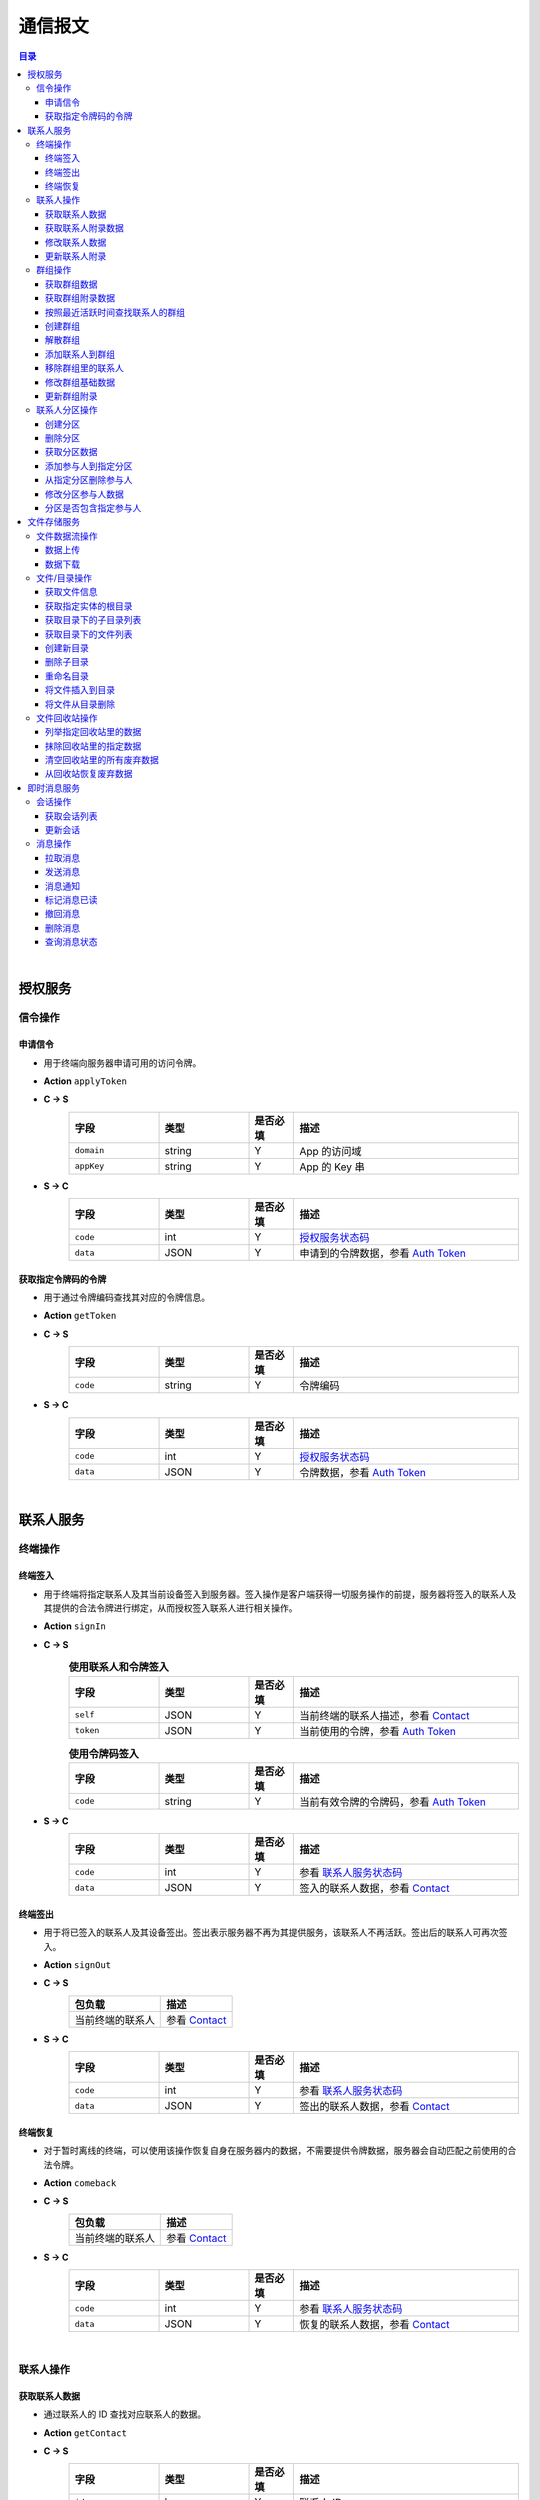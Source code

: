 ===============================
通信报文
===============================

.. contents:: 目录


|


授权服务
===============================

信令操作
-------------------------------

申请信令
^^^^^^^^^^^^^^^^^^^^^^^^^^^^^^^
- 用于终端向服务器申请可用的访问令牌。
- **Action** ``applyToken``
- **C -> S**
    .. list-table:: 
        :widths: 20 20 10 50
        :header-rows: 1

        * - 字段
          - 类型
          - 是否必填
          - 描述
        * - ``domain``
          - string
          - Y
          - App 的访问域
        * - ``appKey``
          - string
          - Y
          - App 的 Key 串
 
- **S -> C**
    .. list-table:: 
        :widths: 20 20 10 50
        :header-rows: 1

        * - 字段
          - 类型
          - 是否必填
          - 描述
        * - ``code``
          - int
          - Y
          - `授权服务状态码 <../state_code.html#auth-service-state>`_
        * - ``data``
          - JSON
          - Y
          - 申请到的令牌数据，参看 `Auth Token <dev_structure.html#auth-token>`_


获取指定令牌码的令牌
^^^^^^^^^^^^^^^^^^^^^^^^^^^^^^^
- 用于通过令牌编码查找其对应的令牌信息。
- **Action** ``getToken``
- **C -> S**
    .. list-table:: 
        :widths: 20 20 10 50
        :header-rows: 1

        * - 字段
          - 类型
          - 是否必填
          - 描述
        * - ``code``
          - string
          - Y
          - 令牌编码

- **S -> C**
    .. list-table:: 
        :widths: 20 20 10 50
        :header-rows: 1

        * - 字段
          - 类型
          - 是否必填
          - 描述
        * - ``code``
          - int
          - Y
          - `授权服务状态码 <../state_code.html#auth-service-state>`_
        * - ``data``
          - JSON
          - Y
          - 令牌数据，参看 `Auth Token <dev_structure.html#auth-token>`_


|


联系人服务
===============================

终端操作
-------------------------------

终端签入
^^^^^^^^^^^^^^^^^^^^^^^^^^^^^^^
- 用于终端将指定联系人及其当前设备签入到服务器。签入操作是客户端获得一切服务操作的前提，服务器将签入的联系人及其提供的合法令牌进行绑定，从而授权签入联系人进行相关操作。
- **Action** ``signIn``
- **C -> S**
    .. list-table:: **使用联系人和令牌签入**
        :widths: 20 20 10 50
        :header-rows: 1

        * - 字段
          - 类型
          - 是否必填
          - 描述
        * - ``self``
          - JSON
          - Y
          - 当前终端的联系人描述，参看 `Contact <dev_structure.html#contact>`_
        * - ``token``
          - JSON
          - Y
          - 当前使用的令牌，参看 `Auth Token <dev_structure.html#auth-token>`_

    .. list-table:: **使用令牌码签入**
        :widths: 20 20 10 50
        :header-rows: 1

        * - 字段
          - 类型
          - 是否必填
          - 描述
        * - ``code``
          - string
          - Y
          - 当前有效令牌的令牌码，参看 `Auth Token <dev_structure.html#auth-token>`_

- **S -> C**
    .. list-table:: 
        :widths: 20 20 10 50
        :header-rows: 1

        * - 字段
          - 类型
          - 是否必填
          - 描述
        * - ``code``
          - int
          - Y
          - 参看 `联系人服务状态码 <../state_code.html#contact-service-state>`_
        * - ``data``
          - JSON
          - Y
          - 签入的联系人数据，参看 `Contact <dev_structure.html#contact>`_


终端签出
^^^^^^^^^^^^^^^^^^^^^^^^^^^^^^^
- 用于将已签入的联系人及其设备签出。签出表示服务器不再为其提供服务，该联系人不再活跃。签出后的联系人可再次签入。
- **Action** ``signOut``
- **C -> S**
    .. list-table:: 
        :header-rows: 1

        * - 包负载
          - 描述
        * - 当前终端的联系人
          - 参看 `Contact <dev_structure.html#contact>`_

- **S -> C**
    .. list-table:: 
        :widths: 20 20 10 50
        :header-rows: 1

        * - 字段
          - 类型
          - 是否必填
          - 描述
        * - ``code``
          - int
          - Y
          - 参看 `联系人服务状态码 <../state_code.html#contact-service-state>`_
        * - ``data``
          - JSON
          - Y
          - 签出的联系人数据，参看 `Contact <dev_structure.html#contact>`_


终端恢复
^^^^^^^^^^^^^^^^^^^^^^^^^^^^^^^
- 对于暂时离线的终端，可以使用该操作恢复自身在服务器内的数据，不需要提供令牌数据，服务器会自动匹配之前使用的合法令牌。
- **Action** ``comeback``
- **C -> S**
    .. list-table:: 
        :header-rows: 1

        * - 包负载
          - 描述
        * - 当前终端的联系人
          - 参看 `Contact <dev_structure.html#contact>`_

- **S -> C**
    .. list-table:: 
        :widths: 20 20 10 50
        :header-rows: 1

        * - 字段
          - 类型
          - 是否必填
          - 描述
        * - ``code``
          - int
          - Y
          - 参看 `联系人服务状态码 <../state_code.html#contact-service-state>`_
        * - ``data``
          - JSON
          - Y
          - 恢复的联系人数据，参看 `Contact <dev_structure.html#contact>`_


|


联系人操作
-------------------------------

获取联系人数据
^^^^^^^^^^^^^^^^^^^^^^^^^^^^^^^
- 通过联系人的 ID 查找对应联系人的数据。
- **Action** ``getContact``
- **C -> S**
    .. list-table:: 
        :widths: 20 20 10 50
        :header-rows: 1

        * - 字段
          - 类型
          - 是否必填
          - 描述
        * - ``id``
          - long
          - Y
          - 联系人 ID
        * - ``domain``
          - string
          - Y
          - 联系人所属的域

- **S -> C**
    .. list-table:: 
        :widths: 20 20 10 50
        :header-rows: 1

        * - 字段
          - 类型
          - 是否必填
          - 描述
        * - ``code``
          - int
          - Y
          - 参看 `联系人服务状态码 <../state_code.html#contact-service-state>`_
        * - ``data``
          - JSON
          - Y
          - 联系人数据，参看 `Contact <dev_structure.html#contact>`_


获取联系人附录数据
^^^^^^^^^^^^^^^^^^^^^^^^^^^^^^^
- 获取指定联系人对应的附录数据。
- **Action** getAppendix
- **C -> S**
    .. list-table:: 
        :widths: 20 20 10 50
        :header-rows: 1

        * - 字段
          - 类型
          - 是否必填
          - 描述
        * - ``contactId``
          - long
          - Y
          - 联系人 ID

- **S -> C**
    .. list-table:: 
        :widths: 20 20 10 50
        :header-rows: 1

        * - 字段
          - 类型
          - 是否必填
          - 描述
        * - ``code``
          - int
          - Y
          - 参看 `联系人服务状态码 <../state_code.html#contact-service-state>`_
        * - ``data``
          - JSON
          - Y
          - 联系人附录数据，参看 `Contact Appendix <dev_structure.html#contact-appendix>`_


修改联系人数据
^^^^^^^^^^^^^^^^^^^^^^^^^^^^^^^
- 用于客户端修改当前签入的联系人的数据，即修改“自己”的数据。
- **Action** ``modifyContact``
- **C -> S**
    .. list-table:: 
        :widths: 20 20 10 50
        :header-rows: 1

        * - 字段
          - 类型
          - 是否必填
          - 描述
        * - ``name``
          - string
          - N
          - 联系人的名称。 |br| 如果不设置该字段将不修改联系人名称。
        * - ``context``
          - JSON
          - N
          - 联系人的上下文数据。 |br| 如果不设置该字段将不修改上下文数据。

- **S -> C**
    .. list-table:: 
        :widths: 20 20 10 50
        :header-rows: 1

        * - 字段
          - 类型
          - 是否必填
          - 描述
        * - ``code``
          - int
          - Y
          - 参看 `联系人服务状态码 <../state_code.html#contact-service-state>`_
        * - ``data``
          - JSON
          - Y
          - 联系人数据，参看 `Contact <dev_structure.html#contact>`_


更新联系人附录
^^^^^^^^^^^^^^^^^^^^^^^^^^^^^^^
- 更新联系人关联的附录数据。
- **Action** ``updateAppendix``
- **C -> S**
    .. list-table:: 
        :widths: 20 20 10 50
        :header-rows: 1

        * - 字段
          - 类型
          - 是否必填
          - 描述
        * - ``contactId``
          - long
          - Y
          - 附录的联系人 ID
        * - ``remarkName``
          - string
          - N
          - 指定该联系人的新的备注名

- **S -> C**
    .. list-table:: 
        :widths: 20 20 10 50
        :header-rows: 1

        * - 字段
          - 类型
          - 是否必填
          - 描述
        * - ``code``
          - int
          - Y
          - 参看 `联系人服务状态码 <../state_code.html#contact-service-state>`_
        * - ``data``
          - JSON
          - Y
          - 联系人附录数据，参看 `Contact Appendix <dev_structure.html#contact-appendix>`_


|


群组操作
-------------------------------

获取群组数据
^^^^^^^^^^^^^^^^^^^^^^^^^^^^^^^
- 通过群组的 ID 查找对应的群组数据。
- **Action** ``getGroup``
- **C -> S**
    .. list-table:: 
        :widths: 20 20 10 50
        :header-rows: 1

        * - 字段
          - 类型
          - 是否必填
          - 描述
        * - ``id``
          - long
          - Y
          - 群组的 ID
        * - ``domain``
          - string
          - Y
          - 群组所属的域

- **S -> C**
    .. list-table:: 
        :widths: 20 20 10 50
        :header-rows: 1

        * - 字段
          - 类型
          - 是否必填
          - 描述
        * - ``code``
          - int
          - Y
          - 参看 `联系人服务状态码 <../state_code.html#contact-service-state>`_
        * - ``data``
          - JSON
          - Y
          - 群组数据，参看 `Group <dev_structure.html#group>`_ 。 |br|
            返回数据包含 ``members`` 数据。


获取群组附录数据
^^^^^^^^^^^^^^^^^^^^^^^^^^^^^^^
- 获取指定群组对应的附录数据。
- **Action** ``getAppendix``
- **C -> S**
    .. list-table:: 
        :widths: 20 20 10 50
        :header-rows: 1

        * - 字段
          - 类型
          - 是否必填
          - 描述
        * - ``groupId``
          - long
          - Y
          - 群组 ID

- **S -> C**
    .. list-table:: 
        :widths: 20 20 10 50
        :header-rows: 1

        * - 字段
          - 类型
          - 是否必填
          - 描述
        * - ``code``
          - int
          - Y
          - 参看 `联系人服务状态码 <../state_code.html#contact-service-state>`_
        * - ``data``
          - JSON
          - Y
          - 群组附录数据，参看 `Group Appendix <dev_structure.html#group-appendix>`_


按照最近活跃时间查找联系人的群组
^^^^^^^^^^^^^^^^^^^^^^^^^^^^^^^^^^^^^^^^^^^^^^^
- 用于客户单列出所有当前签入的联系人所在的群组。查询条件为该群组的最近一次活跃时间。
- **Action** ``listGroups``
- **C -> S**
    .. list-table:: 
        :widths: 20 20 10 50
        :header-rows: 1

        * - 字段
          - 类型
          - 是否必填
          - 描述
        * - ``beginning``
          - long
          - Y
          - 查询起始的最近一次活跃时间戳
        * - ``ending``
          - long
          - N
          - 查询截止的最近一次活跃时间戳。 |br|
            如果不填写，使用当前实时时间戳。
        * - ``state``
          - int
          - N
          - 查询 `群组的状态 <dev_structure.html#group-state>`_ 。 |br|
            如果不填写，默认使用 ``Normal`` 状态。
        * - ``pageSize``
          - int
          - N
          - 指定返回数据时每个数据包内包含的群组数量。 |br|
            如果不填写，默认指定为 ``4`` 。

- **S -> C**
    .. list-table:: 
        :widths: 20 20 10 50
        :header-rows: 1

        * - 字段
          - 类型
          - 是否必填
          - 描述
        * - ``code``
          - int
          - Y
          - 参看 `联系人服务状态码 <../state_code.html#contact-service-state>`_
        * - ``data``
          - JSON
          - Y
          - 查找到的群组列表数据。JSON 字段包括： |br| |br|
            ``list`` - Array< `Group <dev_structure.html#group>`_ > ： 每页的群组列表。 |br| |br|
            ``total`` - int ： 满足查询条件的群组总数量。
    
    .. note:: 以上数据包服务器会按照 ``pageSize`` 指定的规则发送给客户端，因此客户端需要多次处理 ``listGroups`` 数据包。


创建群组
^^^^^^^^^^^^^^^^^^^^^^^^^^^^^^^
- 创建新的群组。
- **Action** ``createGroup``
- **C -> S**
    .. list-table:: 
        :widths: 20 20 10 50
        :header-rows: 1

        * - 字段
          - 类型
          - 是否必填
          - 描述
        * - ``group``
          - JSON
          - Y
          - 群组数据，参看 `Group <dev_structure.html#group>`_
        * - ``members``
          - Array<long>
          - Y
          - 群组的成员 ID 的数组

- **S -> C**
    .. list-table:: 
        :widths: 20 20 10 50
        :header-rows: 1

        * - 字段
          - 类型
          - 是否必填
          - 描述
        * - ``code``
          - int
          - Y
          - 参看 `联系人服务状态码 <../state_code.html#contact-service-state>`_
        * - ``data``
          - JSON
          - Y
          - 群组数据，参看 `Group <dev_structure.html#group>`_


解散群组
^^^^^^^^^^^^^^^^^^^^^^^^^^^^^^^
- 解散指定的群组，只有该群组的群主才能解散该群。
- **Action** ``dismissGroup``
- **C -> S**
     .. list-table:: 
        :header-rows: 1

        * - 包负载
          - 描述
        * - 请求解散的群组
          - 参看 `Group <dev_structure.html#group>`_

- **S -> C**
    .. list-table:: 
        :widths: 20 20 10 50
        :header-rows: 1

        * - 字段
          - 类型
          - 是否必填
          - 描述
        * - ``code``
          - int
          - Y
          - 参看 `联系人服务状态码 <../state_code.html#contact-service-state>`_
        * - ``data``
          - JSON
          - Y
          - 被解散的群组数据，参看 `Group <dev_structure.html#group>`_


添加联系人到群组
^^^^^^^^^^^^^^^^^^^^^^^^^^^^^^^
- 向指定的群组添加联系人。
- **Action** ``addGroupMember``
- **C -> S**
    .. list-table:: 
        :widths: 20 20 10 50
        :header-rows: 1

        * - 字段
          - 类型
          - 是否必填
          - 描述
        * - ``groupId``
          - long
          - Y
          - 群组的 ID
        * - ``memberIdList``
          - Array<long>
          - Y
          - 加入群组的联系人 ID
        * - ``operator``
          - JSON
          - Y
          - 执行该操作的操作员，参看 `Contact <dev_structure.html#contact>`_

- **S -> C**
    .. list-table:: 
        :widths: 20 20 10 50
        :header-rows: 1

        * - 字段
          - 类型
          - 是否必填
          - 描述
        * - ``code``
          - int
          - Y
          - 参看 `联系人服务状态码 <../state_code.html#contact-service-state>`_
        * - ``data``
          - JSON
          - Y
          - 群组的变化数据，参看 `Group Bundle <dev_structure.html#group-bundle>`_


移除群组里的联系人
^^^^^^^^^^^^^^^^^^^^^^^^^^^^^^^
- 从指定群组移除联系人。
- **Action** ``removeGroupMember``
- **C -> S**
    .. list-table:: 
        :widths: 20 20 10 50
        :header-rows: 1

        * - 字段
          - 类型
          - 是否必填
          - 描述
        * - ``groupId``
          - long
          - Y
          - 群组的 ID
        * - ``memberIdList``
          - Array<long>
          - Y
          - 加入群组的联系人 ID
        * - ``operator``
          - JSON
          - Y
          - 执行该操作的操作员，参看 `Contact <dev_structure.html#contact>`_

- **S -> C**
    .. list-table:: 
        :widths: 20 20 10 50
        :header-rows: 1

        * - 字段
          - 类型
          - 是否必填
          - 描述
        * - ``code``
          - int
          - Y
          - 参看 `联系人服务状态码 <../state_code.html#contact-service-state>`_
        * - ``data``
          - JSON
          - Y
          - 群组的变化数据，参看 `Group Bundle <dev_structure.html#group-bundle>`_


修改群组基础数据
^^^^^^^^^^^^^^^^^^^^^^^^^^^^^^^
- 修改群组的基础数据，包括群组名称、群主（群组所有者）和上下文数据等。
- **Action** ``modifyGroup``
- **C -> S**
    .. list-table:: 
        :widths: 20 20 10 50
        :header-rows: 1

        * - 字段
          - 类型
          - 是否必填
          - 描述
        * - ``groupId`` |br2| *OR* |br2| ``id``
          - long
          - Y
          - 群组的 ID
        * - ``ownerId``
          - long
          - N
          - 群组新的群主 ID
        * - ``owner``
          - JSON
          - N
          - 群组新的群主，参看 `Contact <dev_structure.html#contact>`_
        * - ``name``
          - string
          - N
          - 新的群组名称
        * - ``context``
          - JSON
          - N
          - 新的群组的上下文数据

- **S -> C**
    .. list-table:: 
        :widths: 20 20 10 50
        :header-rows: 1

        * - 字段
          - 类型
          - 是否必填
          - 描述
        * - ``code``
          - int
          - Y
          - 参看 `联系人服务状态码 <../state_code.html#contact-service-state>`_
        * - ``data``
          - JSON
          - Y
          - 新的群组数据，参看 `Group <dev_structure.html#group>`_


更新群组附录
^^^^^^^^^^^^^^^^^^^^^^^^^^^^^^^
- 更新群组关联的附录数据。
- **Action** ``updateAppendix``
- **C -> S**
    .. list-table:: 
        :widths: 20 20 10 50
        :header-rows: 1

        * - 字段
          - 类型
          - 是否必填
          - 描述
        * - ``groupId``
          - long
          - Y
          - 附录的群组 ID
        * - ``notice``
          - string
          - N
          - 群组公告内容
        * - ``memberRemark``
          - JSON
          - N
          - 指定群成员备注名。JSON 结构： |br2|
            ``id`` - long ：成员的 ID |br2|
            ``name`` - string ： 成员的备注名
        * - ``remark``
          - string
          - N
          - 指定对该群的备注
        * - ``following``
          - boolean
          - N
          - 指定是否关注该群组
        * - ``memberNameDisplayed``
          - boolean
          - N
          - 指定群组是否显示群成员名称
        * - ``commId``
          - long
          - N
          - 指定群组当前的通讯 ID

- **S -> C**
    .. list-table:: 
        :widths: 20 20 10 50
        :header-rows: 1

        * - 字段
          - 类型
          - 是否必填
          - 描述
        * - ``code``
          - int
          - Y
          - 参看 `联系人服务状态码 <../state_code.html#contact-service-state>`_
        * - ``data``
          - JSON
          - Y
          - 群组附录数据，参看 `Group Appendix <dev_structure.html#group-appendix>`_


|


联系人分区操作
-------------------------------

创建分区
^^^^^^^^^^^^^^^^^^^^^^^^^^^^^^^
- 创建指定名称的新分区。
- **Action** ``createContactZone``
- **C -> S**
    .. list-table:: 
        :widths: 20 20 10 50
        :header-rows: 1

        * - 字段
          - 类型
          - 是否必填
          - 描述
        * - ``name``
          - string
          - Y
          - 分区名称
        * - ``participants``
          - Array<JSON>
          - N
          - 分区参与人列表。 |br| 列表里存储参与人的 JSON 数据， |br|
            参看 `Contact Zone Participant <dev_structure.html#contact-zone-participant>`_
        * - ``displayName``
          - string
          - N
          - 指定分区的显示名
        * - ``peerMode``
          - boolean
          - N
          - 指定是否使用对等模式。 |br| 默认值： ``false``

- **S -> C**
    .. list-table:: 
        :widths: 20 20 10 50
        :header-rows: 1

        * - 字段
          - 类型
          - 是否必填
          - 描述
        * - ``code``
          - int
          - Y
          - 参看 `联系人服务状态码 <../state_code.html#contact-service-state>`_
        * - ``data``
          - JSON
          - Y
          - 新的分区，参看 `Contact Zone <dev_structure.html#contact-zone>`_


删除分区
^^^^^^^^^^^^^^^^^^^^^^^^^^^^^^^
- 删除指定名称的分区。
- **Action** ``deleteContactZone``
- **C -> S**
    .. list-table:: 
        :widths: 20 20 10 50
        :header-rows: 1

        * - 字段
          - 类型
          - 是否必填
          - 描述
        * - ``name``
          - string
          - Y
          - 分区名称

- **S -> C**
    .. list-table:: 
        :widths: 20 20 10 50
        :header-rows: 1

        * - 字段
          - 类型
          - 是否必填
          - 描述
        * - ``code``
          - int
          - Y
          - 参看 `联系人服务状态码 <../state_code.html#contact-service-state>`_
        * - ``data``
          - JSON
          - Y
          - 客户端发送的数据，JSON 结构： |br2|
            ``name`` - string ： 被删除的分区名称。


获取分区数据
^^^^^^^^^^^^^^^^^^^^^^^^^^^^^^^
- 获取指定名称的分区数据。
- **Action** ``getContactZone``
- **C -> S**
    .. list-table:: 
        :widths: 20 20 10 50
        :header-rows: 1

        * - 字段
          - 类型
          - 是否必填
          - 描述
        * - ``name``
          - string
          - Y
          - 分区名称
        * - ``compact``
          - boolean
          - N
          - 是否返回紧凑结构，紧凑结构不包括参与人列表

- **S -> C**
    .. list-table:: 
        :widths: 20 20 10 50
        :header-rows: 1

        * - 字段
          - 类型
          - 是否必填
          - 描述
        * - ``code``
          - int
          - Y
          - 参看 `联系人服务状态码 <../state_code.html#contact-service-state>`_
        * - ``data``
          - JSON
          - Y
          - 分区数据，参看 `Contact Zone <dev_structure.html#contact-zone>`_ 。 |br|
            如果请求数据设置 ``compact`` 为 ``true`` ， |br|
            则 Contact Zone 数据没有 ``participants`` 字段。


添加参与人到指定分区
^^^^^^^^^^^^^^^^^^^^^^^^^^^^^^^
- 向指定分区添加参与人。
- **Action** ``addParticipantToZone``
- **C -> S**
    .. list-table:: 
        :widths: 20 20 10 50
        :header-rows: 1

        * - 字段
          - 类型
          - 是否必填
          - 描述
        * - ``name``
          - string
          - Y
          - 分区名称
        * - ``participant``
          - JSON
          - Y
          - 待添加的分区参与人，参看 `Contact Zone Participant <dev_structure.html#contact-zone-participant>`_

- **S -> C**
    .. list-table:: 
        :widths: 20 20 10 50
        :header-rows: 1

        * - 字段
          - 类型
          - 是否必填
          - 描述
        * - ``code``
          - int
          - Y
          - 参看 `联系人服务状态码 <../state_code.html#contact-service-state>`_
        * - ``data``
          - JSON
          - Y
          - JSON 结构： |br2|
            ``name`` - string ： 分区名称 |br2|
            ``participant`` - JSON ： 添加的参与人 `Contact Zone Participant <dev_structure.html#contact-zone-participant>`_ |br2|
            ``timestamp`` - long ： 新的分区时间戳


从指定分区删除参与人
^^^^^^^^^^^^^^^^^^^^^^^^^^^^^^^
- 将指定的参与人从分区移除。
- **Action** ``removeParticipantFromZone``
- **C -> S**
    .. list-table:: 
        :widths: 20 20 10 50
        :header-rows: 1

        * - 字段
          - 类型
          - 是否必填
          - 描述
        * - ``name``
          - string
          - Y
          - 分区名称
        * - ``participant``
          - JSON
          - Y
          - 待删除的分区参与人，参看 `Contact Zone Participant <dev_structure.html#contact-zone-participant>`_

- **S -> C**
    .. list-table:: 
        :widths: 20 20 10 50
        :header-rows: 1

        * - 字段
          - 类型
          - 是否必填
          - 描述
        * - ``code``
          - int
          - Y
          - 参看 `联系人服务状态码 <../state_code.html#contact-service-state>`_
        * - ``data``
          - JSON
          - Y
          - JSON 结构： |br2|
            ``name`` - string ： 分区名称 |br2|
            ``participant`` - JSON ： 删除的参与人 `Contact Zone Participant <dev_structure.html#contact-zone-participant>`_ |br2|
            ``timestamp`` - long ： 新的分区时间戳


修改分区参与人数据
^^^^^^^^^^^^^^^^^^^^^^^^^^^^^^^
- 修改指定分区参与人数据。
- **Action** ``modifyZoneParticipant``
- **C -> S**
    .. list-table:: 
        :widths: 20 20 10 50
        :header-rows: 1

        * - 字段
          - 类型
          - 是否必填
          - 描述
        * - ``name``
          - string
          - Y
          - 分区名称
        * - ``participant``
          - JSON
          - Y
          - 新的分区参与人，参看 `Contact Zone Participant <dev_structure.html#contact-zone-participant>`_

- **S -> C**
    .. list-table:: 
        :widths: 20 20 10 50
        :header-rows: 1

        * - 字段
          - 类型
          - 是否必填
          - 描述
        * - ``code``
          - int
          - Y
          - 参看 `联系人服务状态码 <../state_code.html#contact-service-state>`_
        * - ``data``
          - JSON
          - Y
          - 新的参与人数据，参看 `Contact Zone Participant <dev_structure.html#contact-zone-participant>`_


分区是否包含指定参与人
^^^^^^^^^^^^^^^^^^^^^^^^^^^^^^^
- 判断指定的参与人是否已经在指定分区里。
- **Action** ``containsParticipantInZone``
- **C -> S**
    .. list-table:: 
        :widths: 20 20 10 50
        :header-rows: 1

        * - 字段
          - 类型
          - 是否必填
          - 描述
        * - ``name``
          - string
          - Y
          - 分区名称
        * - ``participantId``
          - long
          - Y
          - 指定参与人 ID

- **S -> C**
    .. list-table:: 
        :widths: 20 20 10 50
        :header-rows: 1

        * - 字段
          - 类型
          - 是否必填
          - 描述
        * - ``code``
          - int
          - Y
          - 参看 `联系人服务状态码 <../state_code.html#contact-service-state>`_
        * - ``data``
          - JSON
          - Y
          - JSON 结构： |br|
            ``contained`` - boolean ： 是否包含指定的参与人 |br|
            ``name`` - string ： 分区名称 |br|
            ``participantId`` - long ： 参与人 ID


|


文件存储服务
===============================


文件数据流操作
-------------------------------

数据上传
^^^^^^^^^^^^^^^^^^^^^^^^^^^^^^^
- 使用 HTTP 协议分块上传文件数据。
- URI : ``/filestorage/file/``
- Content-Type : ``application/octet-stream``
- Form fields :
    .. list-table:: 
        :widths: 20 20 10 50
        :header-rows: 1

        * - 字段
          - 类型
          - 是否必填
          - 描述
        * - cid
          - long
          - Y
          - 当前上传数据的联系人 ID
        * - domain
          - string
          - Y
          - 当前工作域
        * - fileSize
          - long
          - Y
          - 文件大小，单位：字节
        * - lastModified
          - long
          - Y
          - 文件最近一次修改时间
        * - cursor
          - long
          - Y
          - 当前文件区块游标
        * - size
          - int
          - Y
          - 当前文件区块大小，单位：字节
- HTTP Response
    - Format : JSON
        .. list-table:: 
            :widths: 20 20 10 50
            :header-rows: 1

            * - 字段
              - 类型
              - 是否必填
              - 描述
            * - ``code``
              - int
              - Y
              - 状态码，参看 `文件存储服务状态码 <../state_code.html#file-storage-state>`_
            * - ``data``
              - JSON
              - Y
              - 负载数据

    - ``data`` 格式 :
        .. list-table:: 
            :widths: 20 20 10 50
            :header-rows: 1

            * - 字段
              - 类型
              - 是否必填
              - 描述
            * - ``fileName``
              - string
              - Y
              - 文件名
            * - ``fileSize``
              - long
              - Y
              - 文件大小，单位：字节
            * - ``fileCode``
              - string
              - Y
              - 文件码
            * - ``lastModified``
              - long
              - Y
              - 文件修改时间
            * - ``position``
              - long
              - Y
              - 当前上传块所在文件的结束位置


数据下载
^^^^^^^^^^^^^^^^^^^^^^^^^^^^^^^
- 使用 HTTP/HTTPS 协议载入文件数据。参看 `File Label <dev_structure.html#file-label>`_ 的 ``fileURL`` 和 ``fileSecureURL`` 字段。


|


文件/目录操作
-------------------------------

获取文件信息
^^^^^^^^^^^^^^^^^^^^^^^^^^^^^^^
- 通过指定文件码获取文件信息。
- **Action** ``getFile``
- **C -> S**
    .. list-table:: 
        :widths: 20 20 10 50
        :header-rows: 1

        * - 字段
          - 类型
          - 是否必填
          - 描述
        * - ``fileCode``
          - string
          - Y
          - 文件码

- **S -> C**
    .. list-table:: 
        :widths: 20 20 10 50
        :header-rows: 1

        * - 字段
          - 类型
          - 是否必填
          - 描述
        * - ``code``
          - int
          - Y
          - 状态码，参看 `文件存储服务状态码 <../state_code.html#file-storage-state>`_
        * - ``data``
          - JSON
          - Y
          - 参看 `File Label <dev_structure.html#file-label>`_


获取指定实体的根目录
^^^^^^^^^^^^^^^^^^^^^^^^^^^^^^^
- 用于客户端获取签入联系人和相关群组的根文件目录。 **魔方会为每个联系人和群组生成默认的根存储目录。**
- **Action** ``getRoot``
- **C -> S**
    .. list-table:: 
        :widths: 20 20 10 50
        :header-rows: 1

        * - 字段
          - 类型
          - 是否必填
          - 描述
        * - ``id``
          - long
          - Y
          - 联系人 ID 或群组 ID

- **S -> C**
    .. list-table:: 
        :widths: 20 20 10 50
        :header-rows: 1

        * - 字段
          - 类型
          - 是否必填
          - 描述
        * - ``code``
          - int
          - Y
          - 状态码，参看 `文件存储服务状态码 <../state_code.html#file-storage-state>`_
        * - ``data``
          - JSON
          - Y
          - 参看 `Directory <dev_structure.html#directory>`_


获取目录下的子目录列表
^^^^^^^^^^^^^^^^^^^^^^^^^^^^^^^
- 获取指定目录下的所有子目录。
- **Action** ``listDirs``
- **C -> S**
    .. list-table:: 
        :widths: 20 20 10 50
        :header-rows: 1

        * - 字段
          - 类型
          - 是否必填
          - 描述
        * - ``root``
          - long
          - Y
          - 根目录 ID
        * - ``id``
          - long
          - Y
          - 指定目录的 ID

- **S -> C**
    .. list-table:: 
        :widths: 20 20 10 50
        :header-rows: 1

        * - 字段
          - 类型
          - 是否必填
          - 描述
        * - ``code``
          - int
          - Y
          - 状态码，参看 `文件存储服务状态码 <../state_code.html#file-storage-state>`_
        * - ``data``
          - JSON
          - Y
          - JSON 字段： |br2|
            ``root`` - long ： 根目录 ID |br2|
            ``id`` - long ： 目录 ID |br2|
            ``list`` - Array< `Directory <dev_structure.html#directory>`_ > ：目录列表


获取目录下的文件列表
^^^^^^^^^^^^^^^^^^^^^^^^^^^^^^^
- 获取指定目录下的满足条件的文件。
- **Action** ``listFiles``
- **C -> S**
    .. list-table:: 
        :widths: 20 20 10 50
        :header-rows: 1

        * - 字段
          - 类型
          - 是否必填
          - 描述
        * - ``root``
          - long
          - Y
          - 根目录 ID
        * - ``id``
          - long
          - Y
          - 指定目录的 ID
        * - ``begin``
          - int
          - Y
          - 查询的起始索引
        * - ``end``
          - int
          - Y
          - 查询的结束索引

- **S -> C**
    .. list-table:: 
        :widths: 20 20 10 50
        :header-rows: 1

        * - 字段
          - 类型
          - 是否必填
          - 描述
        * - ``code``
          - int
          - Y
          - 状态码，参看 `文件存储服务状态码 <../state_code.html#file-storage-state>`_
        * - ``data``
          - JSON
          - Y
          - JSON 字段： |br2|
            ``root`` - long ： 根目录 ID |br2|
            ``id`` - long ： 目录 ID |br2|
            ``begin`` - int ： 起始索引 |br2|
            ``end`` - int ： 结束索引 |br2|
            ``list`` - Array< `File Label <dev_structure.html#file-label>`_ > ：文件标签列表


创建新目录
^^^^^^^^^^^^^^^^^^^^^^^^^^^^^^^
- 在指定目录下创建新目录。
- **Action** ``newDir``
- **C -> S**
    .. list-table:: 
        :widths: 20 20 10 50
        :header-rows: 1

        * - 字段
          - 类型
          - 是否必填
          - 描述
        * - ``root``
          - long
          - Y
          - 根目录 ID
        * - ``workingId``
          - long
          - Y
          - 工作目录的 ID
        * - ``dirName``
          - string
          - Y
          - 新目录名

- **S -> C**
    .. list-table:: 
        :widths: 20 20 10 50
        :header-rows: 1

        * - 字段
          - 类型
          - 是否必填
          - 描述
        * - ``code``
          - int
          - Y
          - 状态码，参看 `文件存储服务状态码 <../state_code.html#file-storage-state>`_
        * - ``data``
          - JSON
          - Y
          - 参看 `Directory <dev_structure.html#directory>`_


删除子目录
^^^^^^^^^^^^^^^^^^^^^^^^^^^^^^^
- 删除指定目录下的子目录，可以进行批量删除或者递归删除。
- **Action** ``deleteDir``
- **C -> S**
    .. list-table:: 
        :widths: 20 20 10 50
        :header-rows: 1

        * - 字段
          - 类型
          - 是否必填
          - 描述
        * - ``root``
          - long
          - Y
          - 根目录 ID
        * - ``workingId``
          - long
          - Y
          - 工作目录的 ID
        * - ``dirList``
          - Array<long>
          - Y
          - 待删除目录的 ID 列表
        * - ``recursive``
          - boolean
          - Y
          - 是否递归删除

    .. note:: 当 ``recursive`` 设置为 ``false`` 时，待删除目录不为空目录时则无法删除该目录。

- **S -> C**
    .. list-table:: 
        :widths: 15 15 10 60
        :header-rows: 1

        * - 字段
          - 类型
          - 是否必填
          - 描述
        * - ``code``
          - int
          - Y
          - 状态码，参看 `文件存储服务状态码 <../state_code.html#file-storage-state>`_
        * - ``data``
          - JSON
          - Y
          - JSON 字段： |br2|
            ``workingId`` - long ：工作目录 ID |br2|
            ``workingDir`` - `Directory <dev_structure.html#directory>`_ ：工作目录 |br2|
            ``deletedList`` - Array< `Directory <dev_structure.html#directory>`_ > ：被删除的目录清单


重命名目录
^^^^^^^^^^^^^^^^^^^^^^^^^^^^^^^
- 重新命名指定的目录。
- **Action** ``renameDir``
- **C -> S**
    .. list-table:: 
        :widths: 20 20 10 50
        :header-rows: 1

        * - 字段
          - 类型
          - 是否必填
          - 描述
        * - ``root``
          - long
          - Y
          - 根目录 ID
        * - ``workingId``
          - long
          - Y
          - 工作目录的 ID
        * - ``dirName``
          - string
          - Y
          - 新的目录名

- **S -> C**
    .. list-table:: 
        :widths: 20 20 10 50
        :header-rows: 1

        * - 字段
          - 类型
          - 是否必填
          - 描述
        * - ``code``
          - int
          - Y
          - 状态码，参看 `文件存储服务状态码 <../state_code.html#file-storage-state>`_
        * - ``data``
          - JSON
          - Y
          - 参看 `Directory <dev_structure.html#directory>`_


将文件插入到目录
^^^^^^^^^^^^^^^^^^^^^^^^^^^^^^^
- 将文件插入到指定的目录。
- **Action** ``insertFile``
- **C -> S**
    .. list-table:: 
        :widths: 20 20 10 50
        :header-rows: 1

        * - 字段
          - 类型
          - 是否必填
          - 描述
        * - ``root``
          - long
          - Y
          - 根目录 ID
        * - ``dirId``
          - long
          - Y
          - 目标目录的 ID
        * - ``fileCode``
          - string
          - Y
          - 指定待插入的文件的文件码

- **S -> C**
    .. list-table:: 
        :widths: 20 20 10 50
        :header-rows: 1

        * - 字段
          - 类型
          - 是否必填
          - 描述
        * - ``code``
          - int
          - Y
          - 状态码，参看 `文件存储服务状态码 <../state_code.html#file-storage-state>`_
        * - ``data``
          - JSON
          - Y
          - JSON 结构： |br2|
            ``directory`` - `Directory <dev_structure.html#directory>`_ ：操作的目录数据。 |br2|
            ``file`` - `File Label <dev_structure.html#file-label>`_ ：插入文件的文件标签。


将文件从目录删除
^^^^^^^^^^^^^^^^^^^^^^^^^^^^^^^
- 将指定文件从指定目录删除。支持批量操作。
- **Action** ``deleteFile``
- **C -> S**
    .. list-table:: 
        :widths: 20 20 10 50
        :header-rows: 1

        * - 字段
          - 类型
          - 是否必填
          - 描述
        * - ``root``
          - long
          - Y
          - 根目录 ID
        * - ``workingId``
          - long
          - Y
          - 工作目录的 ID
        * - ``fileList``
          - Array<string>
          - Y
          - 待删除的文件的文件码。

- **S -> C**
    .. list-table:: 
        :widths: 20 20 10 50
        :header-rows: 1

        * - 字段
          - 类型
          - 是否必填
          - 描述
        * - ``code``
          - int
          - Y
          - 状态码，参看 `文件存储服务状态码 <../state_code.html#file-storage-state>`_
        * - ``data``
          - JSON
          - Y
          - JSON 结构： |br2|
            ``workingId`` - long ：工作目录 ID |br2|
            ``workingDir`` - `Directory <dev_structure.html#directory>`_ ：工作的目录数据。 |br2|
            ``deletedList`` - Array< `File Label <dev_structure.html#file-label>`_ > ：已删除的文件标签。


|


文件回收站操作
-------------------------------

列举指定回收站里的数据
^^^^^^^^^^^^^^^^^^^^^^^^^^^^^^^


抹除回收站里的指定数据
^^^^^^^^^^^^^^^^^^^^^^^^^^^^^^^


清空回收站里的所有废弃数据
^^^^^^^^^^^^^^^^^^^^^^^^^^^^^^^


从回收站恢复废弃数据
^^^^^^^^^^^^^^^^^^^^^^^^^^^^^^^



|


即时消息服务
===============================

会话操作
-------------------------------

获取会话列表
^^^^^^^^^^^^^^^^^^^^^^^^^^^^^^^
- 获取最近有消息记录的会话列表。
- **Action** ``getConversations``
- **C -> S**
    .. list-table:: 
        :widths: 20 20 10 50
        :header-rows: 1

        * - 字段
          - 类型
          - 是否必填
          - 描述
        * - ``limit``
          - int
          - Y
          - 获取会话的最大数量

- **S -> C**
    .. list-table:: 
        :widths: 20 20 10 50
        :header-rows: 1

        * - 字段
          - 类型
          - 是否必填
          - 描述
        * - ``code``
          - int
          - Y
          - 状态码，参看 `即时消息服务状态码 <../state_code.html#messaging-service-state>`_
        * - ``data``
          - JSON
          - Y
          - JSON 结构： |br2|
            ``total`` - int ：会话总数。 |br2|
            ``list`` - Array< `Conversation <dev_structure.html#conversation>`_ > ：会话列表。


更新会话
^^^^^^^^^^^^^^^^^^^^^^^^^^^^^^^
- 用于客户端更新指定的会话数据
- **Action** ``updateConversation``
- **C -> S**
    .. list-table:: 
        :header-rows: 1

        * - 包负载
          - 描述
        * - 会话数据
          - 参看 `Conversation <dev_structure.html#conversation>`_

- **S -> C**
    .. list-table:: 
        :widths: 20 20 10 50
        :header-rows: 1

        * - 字段
          - 类型
          - 是否必填
          - 描述
        * - ``code``
          - int
          - Y
          - 状态码，参看 `即时消息服务状态码 <../state_code.html#messaging-service-state>`_
        * - ``data``
          - JSON
          - Y
          - 会话数据，参看 `Conversation <dev_structure.html#conversation>`_


消息操作
-------------------------------

拉取消息
^^^^^^^^^^^^^^^^^^^^^^^^^^^^^^^
- 从服务器拉取消息。
- **Action** ``pull``
- **C -> S**
    .. list-table:: 
        :widths: 20 20 10 50
        :header-rows: 1

        * - 字段
          - 类型
          - 是否必填
          - 描述
        * - ``id``
          - long
          - Y
          - 签入的联系人的 ID
        * - ``domain``
          - string
          - Y
          - 签入的联系人的域
        * - ``device``
          - JSON
          - Y
          - 当前拉取消息的设备，参看 `Device <dev_structure.html#device>`_
        * - ``beginning``
          - long
          - Y
          - 消息时间戳的起始时间
        * - ``ending``
          - long
          - Y
          - 消息时间戳的结束时间

- **S -> C**
    .. list-table:: 
        :widths: 20 20 10 50
        :header-rows: 1

        * - 字段
          - 类型
          - 是否必填
          - 描述
        * - ``code``
          - int
          - Y
          - 状态码，参看 `即时消息服务状态码 <../state_code.html#messaging-service-state>`_
        * - ``data``
          - JSON
          - Y
          - JSON 结构： |br2|
            ``total`` - int ：总数量。 |br2|
            ``beginning`` - long ：消息拉取的起始时间戳。 |br2|
            ``ending`` - long ：消息拉取的结束时间戳。 |br2|
            ``messages`` - Array< `Message <dev_structure.html#message>`_ > ：消息列表。
    
    .. tip::

        服务器将最多 10 条消息数据打包在一个应答包里发送给客户端，因此客户端需要多次处理 ``pull`` 数据包。


发送消息
^^^^^^^^^^^^^^^^^^^^^^^^^^^^^^^
- 将指定消息推送到服务器，服务器将即时投送消息到指定收件人。
- **Action** ``push``
- **C -> S**
    .. list-table:: 
        :header-rows: 1

        * - 包负载
          - 描述
        * - 消息数据
          - 参看 `Message <dev_structure.html#message>`_

- **S -> C**
    .. list-table:: 
        :widths: 20 20 10 50
        :header-rows: 1

        * - 字段
          - 类型
          - 是否必填
          - 描述
        * - ``code``
          - int
          - Y
          - 状态码，参看 `即时消息服务状态码 <../state_code.html#messaging-service-state>`_
        * - ``data``
          - JSON
          - Y
          - 消息数据，参看 `Message <dev_structure.html#message>`_


消息通知
^^^^^^^^^^^^^^^^^^^^^^^^^^^^^^^
- 终端在线时收到服务器推送的消息数据。
- **Action** ``notify``
- **S -> C**
    .. list-table:: 
        :widths: 20 20 10 50
        :header-rows: 1

        * - 字段
          - 类型
          - 是否必填
          - 描述
        * - ``code``
          - int
          - Y
          - 状态码，参看 `即时消息服务状态码 <../state_code.html#messaging-service-state>`_
        * - ``data``
          - JSON
          - Y
          - 消息数据，参看 `Message <dev_structure.html#message>`_


标记消息已读
^^^^^^^^^^^^^^^^^^^^^^^^^^^^^^^
- 将指定消息标记为已读。服务器会实时将已读状态发送给相关联系人。
- **Action** ``read``
- **C -> S**
    .. list-table:: 对单条消息进行标记
        :widths: 20 20 10 50
        :header-rows: 1

        * - 字段
          - 类型
          - 是否必填
          - 描述
        * - ``contactId``
          - long
          - Y
          - 当前签入的联系人 ID
        * - ``messageId``
          - long
          - Y
          - 消息 ID

    .. list-table:: 对消息进行批量标记
        :widths: 20 20 10 50
        :header-rows: 1

        * - 字段
          - 类型
          - 是否必填
          - 描述
        * - ``contactId``
          - long
          - Y
          - 当前签入的联系人 ID
        * - ``messageIdList``
          - Array<long>
          - Y
          - 消息 ID 列表
        * - ``messageFrom``
          - long
          - Y
          - 该次操作的消息发件人 ID

    .. list-table:: 对消息进行批量标记
        :widths: 20 20 10 50
        :header-rows: 1

        * - 字段
          - 类型
          - 是否必填
          - 描述
        * - ``contactId``
          - long
          - Y
          - 当前签入的联系人 ID
        * - ``messageIdList``
          - Array<long>
          - Y
          - 消息 ID 列表
        * - ``messageSource``
          - long
          - Y
          - 该次操作的消息的群组

- **S -> C** *[仅应答]*
    .. list-table:: 
        :widths: 20 20 10 50
        :header-rows: 1

        * - 字段
          - 类型
          - 是否必填
          - 描述
        * - ``code``
          - int
          - Y
          - 状态码，参看 `即时消息服务状态码 <../state_code.html#messaging-service-state>`_
        * - ``data``
          - JSON
          - Y
          - 客户端发送的请求数据

- **S -> C** *[仅通知]*
    .. list-table:: 
        :widths: 20 20 10 50
        :header-rows: 1

        * - 字段
          - 类型
          - 是否必填
          - 描述
        * - ``code``
          - int
          - Y
          - 状态码，参看 `即时消息服务状态码 <../state_code.html#messaging-service-state>`_
        * - ``data``
          - JSON
          - Y
          - 被标记的消息，参看 `Message <dev_structure.html#message>`_


撤回消息
^^^^^^^^^^^^^^^^^^^^^^^^^^^^^^^
- 在有效时间内撤回已发送的消息。
- **Action** ``recall``
- **C -> S**
    .. list-table:: 
        :widths: 20 20 10 50
        :header-rows: 1

        * - 字段
          - 类型
          - 是否必填
          - 描述
        * - ``contactId``
          - long
          - Y
          - 消息所属的联系人 ID
        * - ``messageId``
          - long
          - Y
          - 撤回消息的 ID

- **S -> C**
    .. list-table:: 
        :widths: 20 20 10 50
        :header-rows: 1

        * - 字段
          - 类型
          - 是否必填
          - 描述
        * - ``code``
          - int
          - Y
          - 状态码，参看 `即时消息服务状态码 <../state_code.html#messaging-service-state>`_
        * - ``data``
          - JSON
          - Y
          - JSON 结构： |br2|
            ``contactId`` - long ：联系人 ID |br2|
            ``messageId`` - long ：消息 ID
    
    .. note:: 客户端需要多次处理该数据报文。服务器会实时将被撤回的消息发送给客户端。



删除消息
^^^^^^^^^^^^^^^^^^^^^^^^^^^^^^^
- 删除消息。该操作会联动联系人的所有终端删除指定消息。
- **Action** ``delete``
- **C -> S**
    .. list-table:: 
        :widths: 20 20 10 50
        :header-rows: 1

        * - 字段
          - 类型
          - 是否必填
          - 描述
        * - ``contactId``
          - long
          - Y
          - 消息所属的联系人 ID
        * - ``messageId``
          - long
          - Y
          - 删除消息的 ID

- **S -> C**
    .. list-table:: 
        :widths: 20 20 10 50
        :header-rows: 1

        * - 字段
          - 类型
          - 是否必填
          - 描述
        * - ``code``
          - int
          - Y
          - 状态码，参看 `即时消息服务状态码 <../state_code.html#messaging-service-state>`_
        * - ``data``
          - JSON
          - Y
          - JSON 结构： |br2|
            ``contactId`` - long ：联系人 ID |br2|
            ``messageId`` - long ：消息 ID



查询消息状态
^^^^^^^^^^^^^^^^^^^^^^^^^^^^^^^
- 查询指定消息的状态。消息的管理通过消息的状态进行体现。
- **Action** ``queryState``
- **C -> S**
    .. list-table:: 
        :widths: 20 20 10 50
        :header-rows: 1

        * - 字段
          - 类型
          - 是否必填
          - 描述
        * - ``contactId``
          - long
          - Y
          - 消息所属的联系人 ID
        * - ``messageId``
          - long
          - Y
          - 消息的 ID

- **S -> C**
    .. list-table:: 
        :widths: 20 20 10 50
        :header-rows: 1

        * - 字段
          - 类型
          - 是否必填
          - 描述
        * - ``code``
          - int
          - Y
          - 状态码，参看 `即时消息服务状态码 <../state_code.html#messaging-service-state>`_
        * - ``data``
          - JSON
          - Y
          - 消息数据，参看 `Message <dev_structure.html#message>`_



|

.. |br| raw:: html

    <br>

.. |br2| raw:: html

    <br><br>
